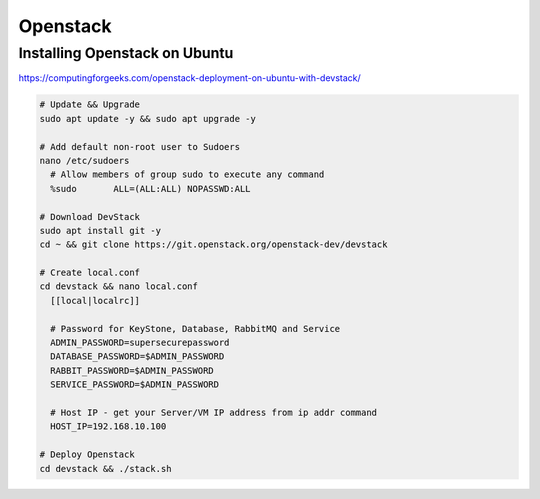Openstack
=========

Installing Openstack on Ubuntu
------------------------------

https://computingforgeeks.com/openstack-deployment-on-ubuntu-with-devstack/

.. code-block:: bash

  # Update && Upgrade
  sudo apt update -y && sudo apt upgrade -y

  # Add default non-root user to Sudoers
  nano /etc/sudoers
    # Allow members of group sudo to execute any command
    %sudo	ALL=(ALL:ALL) NOPASSWD:ALL

  # Download DevStack
  sudo apt install git -y
  cd ~ && git clone https://git.openstack.org/openstack-dev/devstack

  # Create local.conf
  cd devstack && nano local.conf
    [[local|localrc]]

    # Password for KeyStone, Database, RabbitMQ and Service
    ADMIN_PASSWORD=supersecurepassword
    DATABASE_PASSWORD=$ADMIN_PASSWORD
    RABBIT_PASSWORD=$ADMIN_PASSWORD
    SERVICE_PASSWORD=$ADMIN_PASSWORD

    # Host IP - get your Server/VM IP address from ip addr command
    HOST_IP=192.168.10.100

  # Deploy Openstack
  cd devstack && ./stack.sh
